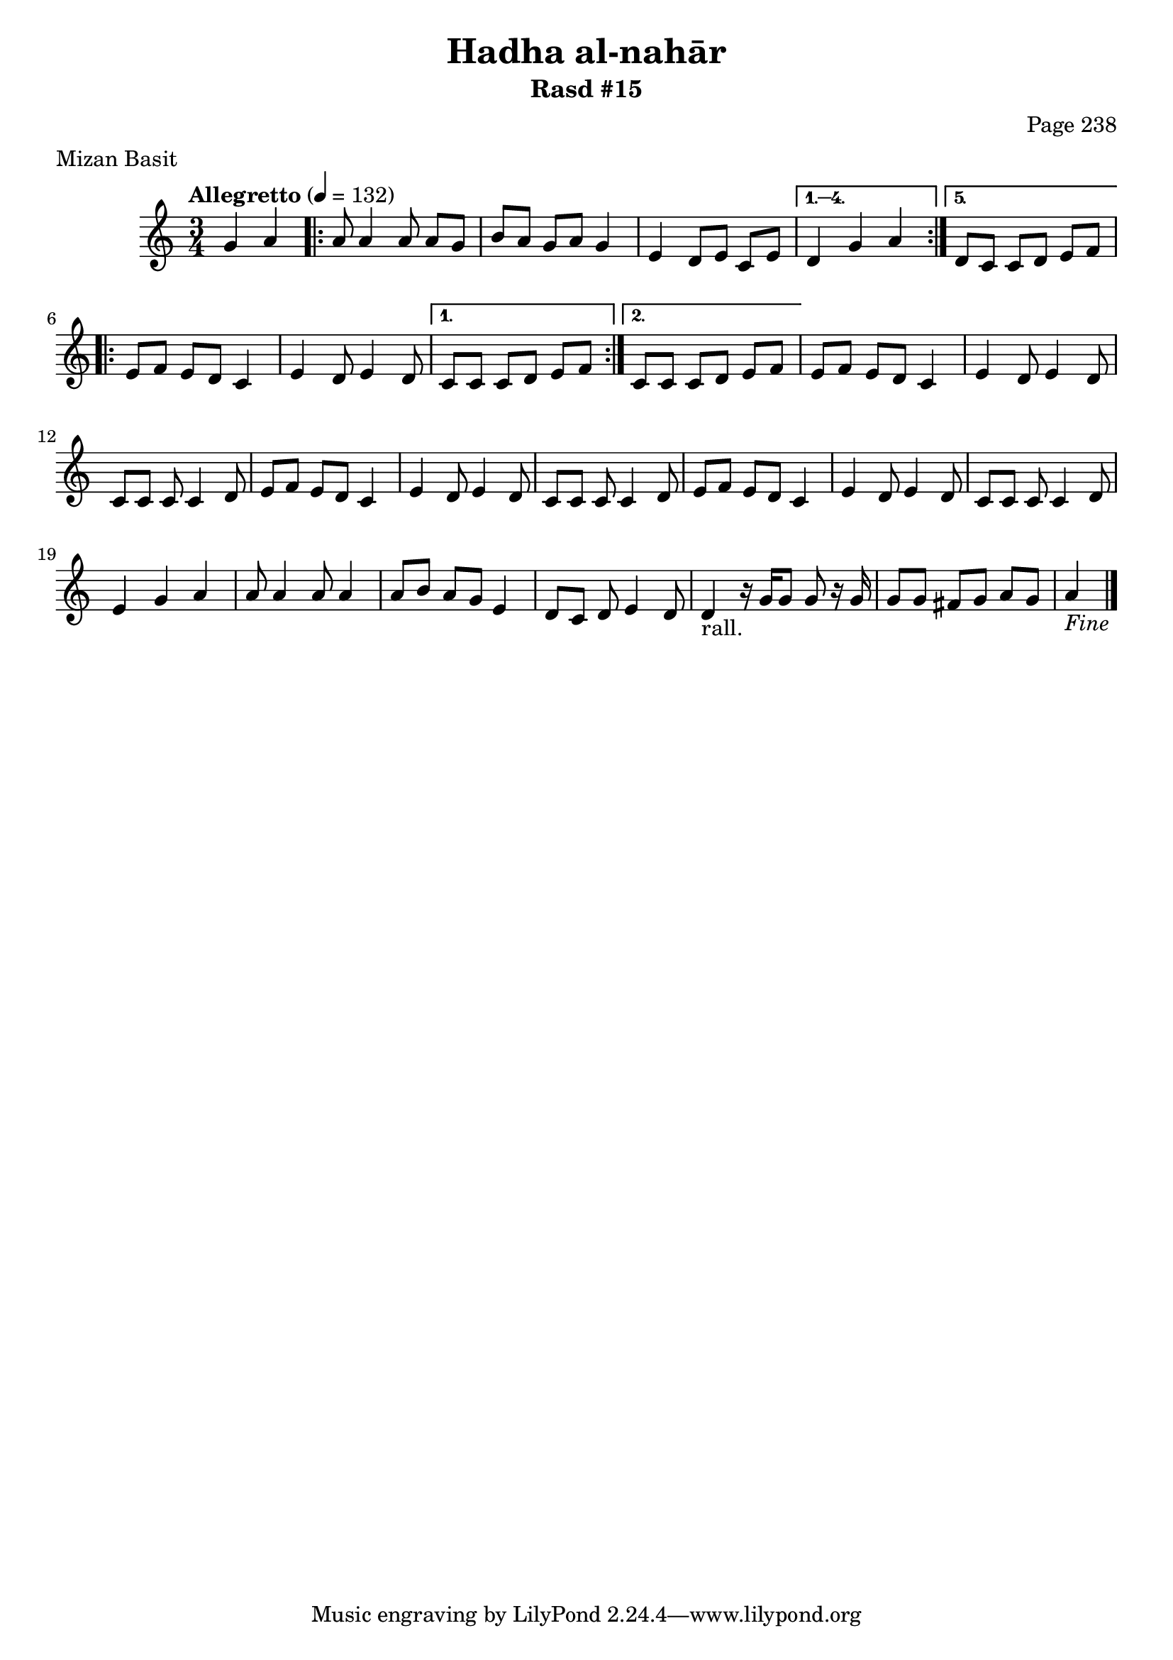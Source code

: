 \version "2.18.2"

\header {
	title = "Hadha al-nahār"
	subtitle = "Rasd #15"
	composer = "Page 238"
	meter = "Mizan Basit"
}

% VARIABLES

db = \bar "!"
dc = \markup{ \italic { "D.C. al Fine" } }
fine = \markup{ \italic { "Fine" } }
incomplete = \markup { \right-align "Incomplete: missing pages in scan. Following number is likely also missing" }
message = \markup { \right-align "Continue..." }
segno = \markup { \musicglyph #"scripts.segno" }

% TRANSCRIPTION

\relative d' {
	\clef "treble"
	\key c \major
	\time 3/4
		\set Timing.beamExceptions = #'()
		\set Timing.baseMoment = #(ly:make-moment 1/4)
		\set Timing.beatStructure = #'(1 1 1)
	\tempo "Allegretto" 4 = 132

	\partial 2

	g4 a |

	\repeat volta 5 {

		a8 a4 a8 a g |
		b a g a g4 |
		e4 d8 e c e |

	}

	\alternative {
		{ d4 g a | }
		{ d,8 c c d e f | }
	}

	\repeat volta 2 {

		e8 f e d c4 |
		e4 d8 e4 d8 |

	}

	\alternative {
		{ c8 c c d e f | }
		{ c8 c c d e f | }
	}

	e8 f e d c4 |
	e4 d8 e4 d8 |
	c8 c c c4 d8 |
	e f e d c4 |
	e4 d8 e4 d8 |
	c8 c c c4 d8 |
	e f e d c4 |
	e4 d8 e4 d8 |
	c8 c c c4 d8 |
	e4 g a |
	a8 a4 a8 a4 |
	a8 b a g e4 |
	d8 c d e4 d8 |
	d4-"rall." r16 g g8 g r16 g16 |
	g8 g fis g a g
	| a4_\fine \bar "|."
	
}
